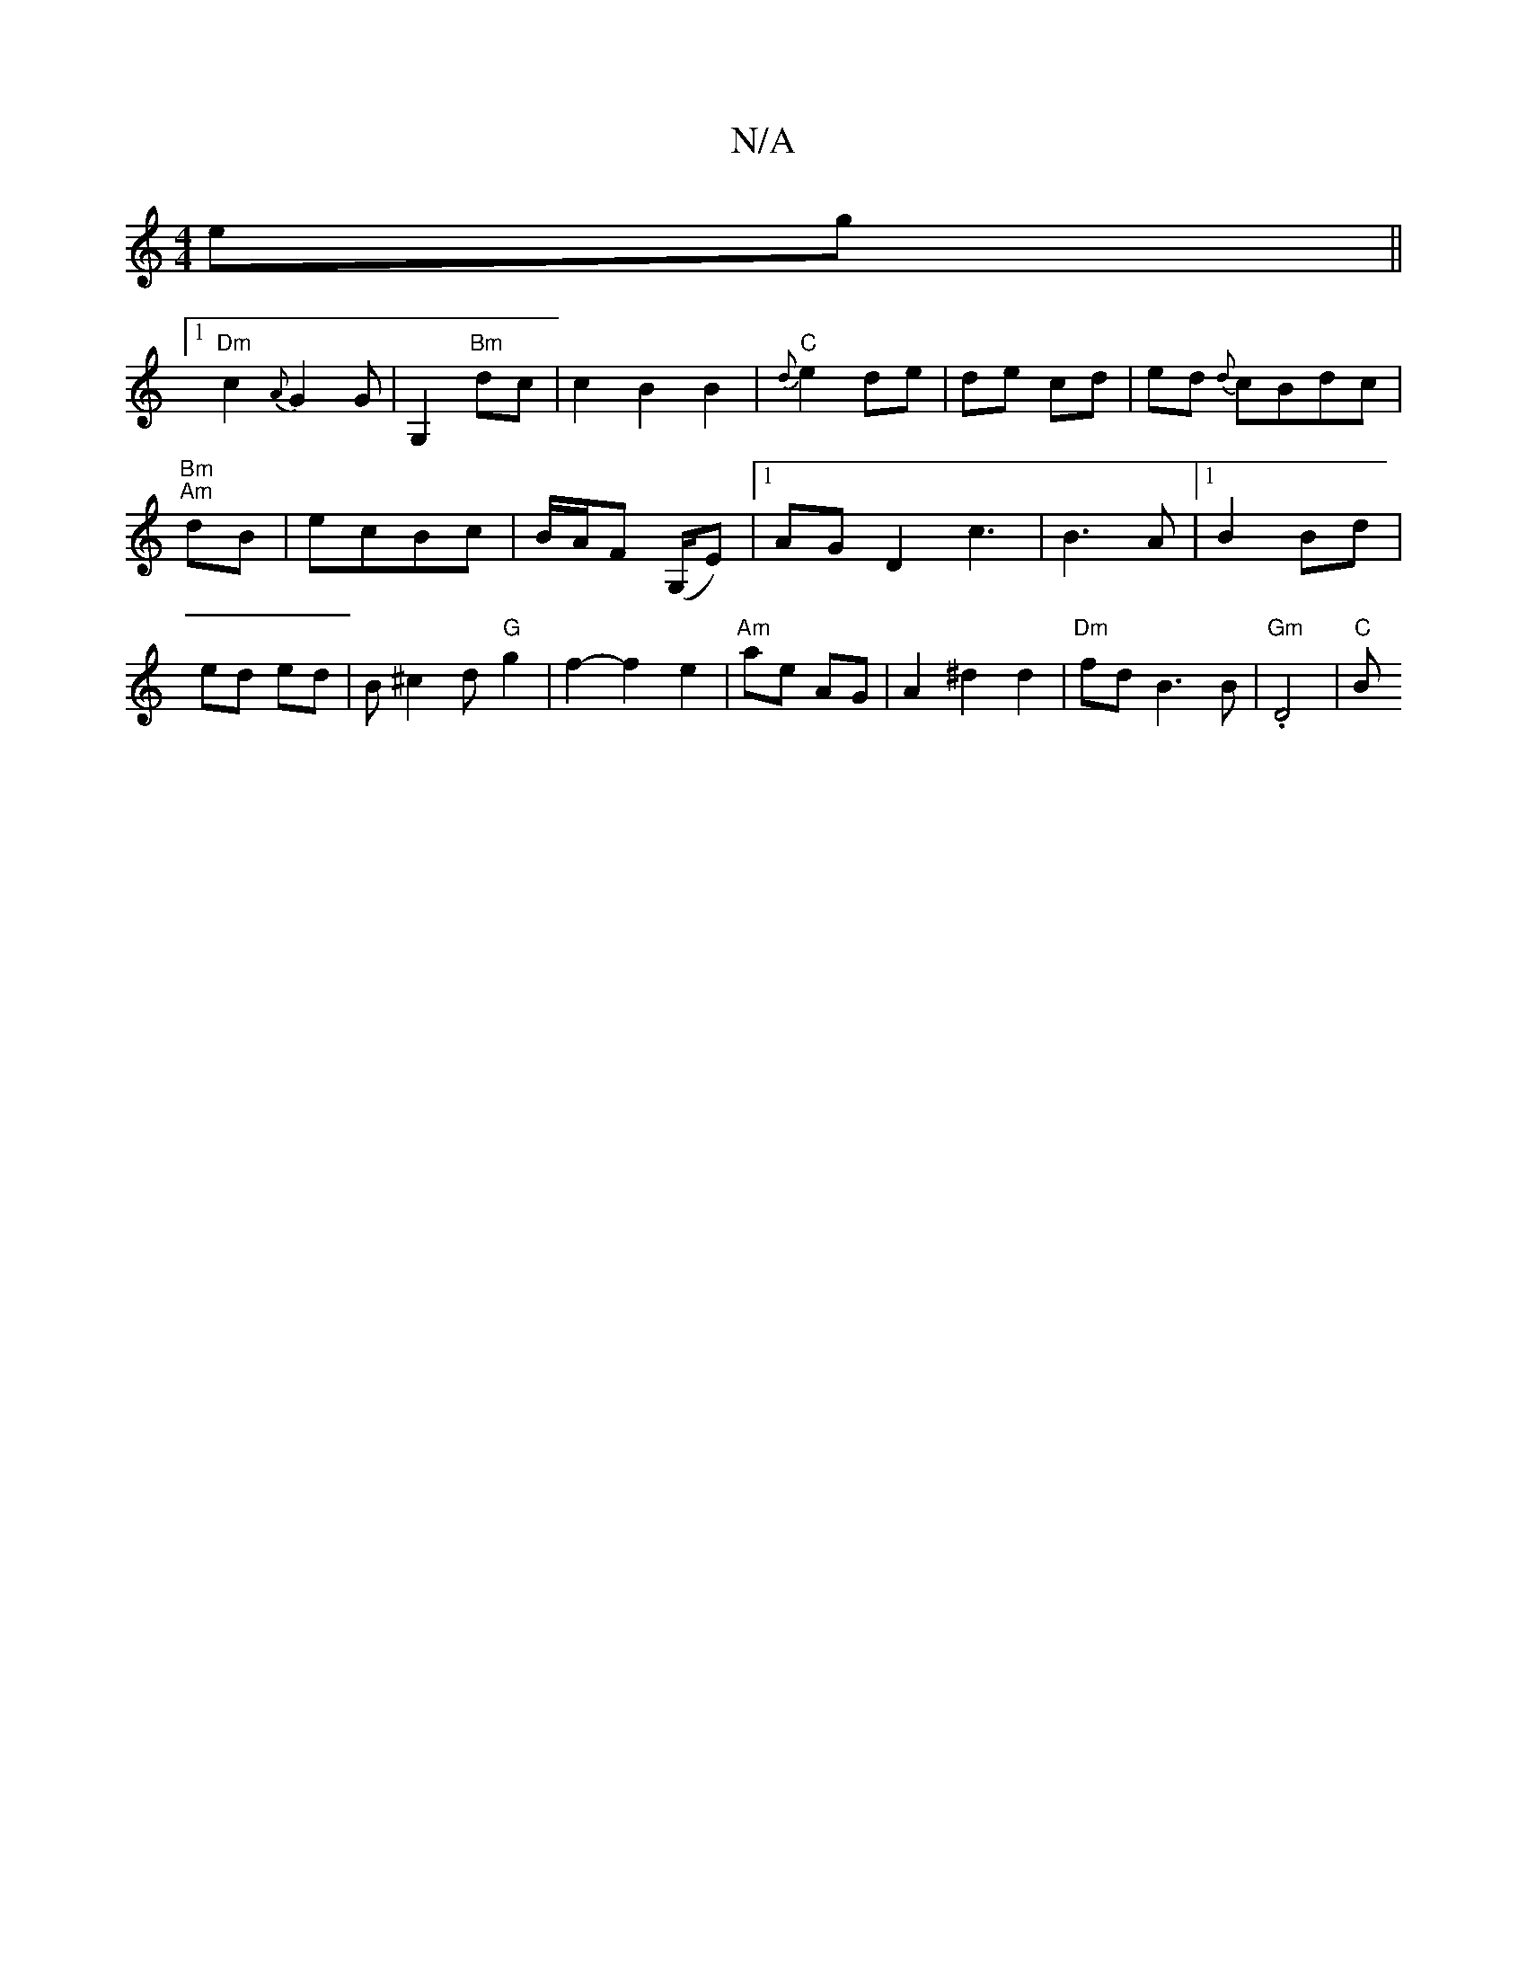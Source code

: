 X:1
T:N/A
M:4/4
R:N/A
K:Cmajor
 eg||
[1 "Dm"c2 {A}G2G|G,2 "Bm" dc|c2B2B2|"C"{d}e2 de|de cd|ed {d}cBdc|
"Bm""Am"dB |ecBc|B/A/F (G,/EI)|1 AGD2c3-|B3A |1 B2Bd | ed ed|B^c2d "G"g2|f2- f2- e2|"Am"ae AG|A2 ^d2d2|"Dm"fd B3B|"Gm".D4 | "C"B